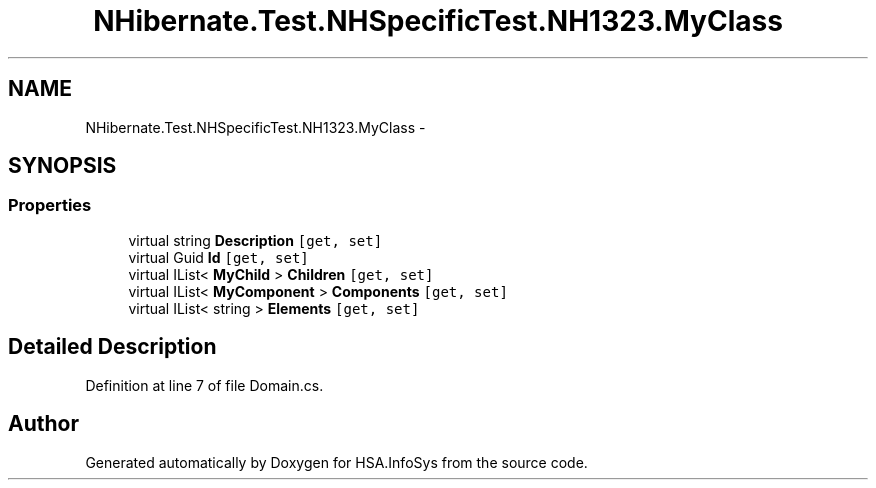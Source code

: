 .TH "NHibernate.Test.NHSpecificTest.NH1323.MyClass" 3 "Fri Jul 5 2013" "Version 1.0" "HSA.InfoSys" \" -*- nroff -*-
.ad l
.nh
.SH NAME
NHibernate.Test.NHSpecificTest.NH1323.MyClass \- 
.SH SYNOPSIS
.br
.PP
.SS "Properties"

.in +1c
.ti -1c
.RI "virtual string \fBDescription\fP\fC [get, set]\fP"
.br
.ti -1c
.RI "virtual Guid \fBId\fP\fC [get, set]\fP"
.br
.ti -1c
.RI "virtual IList< \fBMyChild\fP > \fBChildren\fP\fC [get, set]\fP"
.br
.ti -1c
.RI "virtual IList< \fBMyComponent\fP > \fBComponents\fP\fC [get, set]\fP"
.br
.ti -1c
.RI "virtual IList< string > \fBElements\fP\fC [get, set]\fP"
.br
.in -1c
.SH "Detailed Description"
.PP 
Definition at line 7 of file Domain\&.cs\&.

.SH "Author"
.PP 
Generated automatically by Doxygen for HSA\&.InfoSys from the source code\&.
